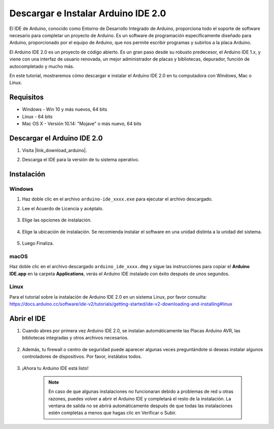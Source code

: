 .. _install_arduino:

Descargar e Instalar Arduino IDE 2.0
========================================

El IDE de Arduino, conocido como Entorno de Desarrollo Integrado de Arduino, proporciona todo el soporte de software necesario para completar un proyecto de Arduino. Es un software de programación específicamente diseñado para Arduino, proporcionado por el equipo de Arduino, que nos permite escribir programas y subirlos a la placa Arduino.

El Arduino IDE 2.0 es un proyecto de código abierto. Es un gran paso desde su robusto predecesor, el Arduino IDE 1.x, y viene con una interfaz de usuario renovada, un mejor administrador de placas y bibliotecas, depurador, función de autocompletado y mucho más.

En este tutorial, mostraremos cómo descargar e instalar el Arduino IDE 2.0 en tu computadora con Windows, Mac o Linux.

Requisitos
-------------------

* Windows - Win 10 y más nuevos, 64 bits
* Linux - 64 bits
* Mac OS X - Versión 10.14: "Mojave" o más nuevo, 64 bits

Descargar el Arduino IDE 2.0
-------------------------------

#. Visita |link_download_arduino|.

#. Descarga el IDE para la versión de tu sistema operativo.

    .. image:: img/sp_001.png

Instalación
------------------------------

Windows
^^^^^^^^^^^^^

#. Haz doble clic en el archivo ``arduino-ide_xxxx.exe`` para ejecutar el archivo descargado.

#. Lee el Acuerdo de Licencia y acéptalo.

    .. image:: img/sp_002.png

#. Elige las opciones de instalación.

    .. image:: img/sp_003.png

#. Elige la ubicación de instalación. Se recomienda instalar el software en una unidad distinta a la unidad del sistema.

    .. image:: img/sp_004.png

#. Luego Finaliza.

    .. image:: img/sp_005.png

macOS
^^^^^^^^^^^^^^^^

Haz doble clic en el archivo descargado ``arduino_ide_xxxx.dmg`` y sigue las instrucciones para copiar el **Arduino IDE.app** en la carpeta **Applications**, verás el Arduino IDE instalado con éxito después de unos segundos.

.. image:: img/macos_install_ide.png
    :width: 800

Linux
^^^^^^^^^^^^

Para el tutorial sobre la instalación de Arduino IDE 2.0 en un sistema Linux, por favor consulta: https://docs.arduino.cc/software/ide-v2/tutorials/getting-started/ide-v2-downloading-and-installing#linux


Abrir el IDE
--------------

#. Cuando abres por primera vez Arduino IDE 2.0, se instalan automáticamente las Placas Arduino AVR, las bibliotecas integradas y otros archivos necesarios.

    .. image:: img/sp_901.png

#. Además, tu firewall o centro de seguridad puede aparecer algunas veces preguntándote si deseas instalar algunos controladores de dispositivos. Por favor, instálalos todos.

    .. image:: img/sp_104.png

#. ¡Ahora tu Arduino IDE está listo!

    .. note::
        En caso de que algunas instalaciones no funcionaran debido a problemas de red u otras razones, puedes volver a abrir el Arduino IDE y completará el resto de la instalación. La ventana de salida no se abrirá automáticamente después de que todas las instalaciones estén completas a menos que hagas clic en Verificar o Subir.

